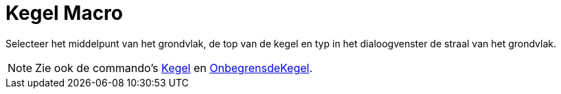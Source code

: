 = Kegel Macro
:page-en: tools/Cone
ifdef::env-github[:imagesdir: /nl/modules/ROOT/assets/images]

Selecteer het middelpunt van het grondvlak, de top van de kegel en typ in het dialoogvenster de straal van het
grondvlak.

[NOTE]
====

Zie ook de commando's xref:/commands/Kegel.adoc[Kegel] en xref:/commands/OnbegrensdeKegel.adoc[OnbegrensdeKegel].

====
